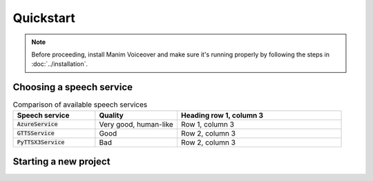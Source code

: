 ==========
Quickstart
==========

.. note::
 Before proceeding, install Manim Voiceover and make sure it's running properly by
 following the steps in :doc:`../installation`.

Choosing a speech service
*************************

.. list-table:: Comparison of available speech services
   :widths: 25 25 50
   :header-rows: 1

   * - Speech service
     - Quality
     - Heading row 1, column 3
   * - :code:`AzureService`
     - Very good, human-like
     - Row 1, column 3
   * - :code:`GTTSService`
     - Good
     - Row 2, column 3
   * - :code:`PyTTSX3Service`
     - Bad
     - Row 2, column 3

.. This quickstart guide will lead you through creating a sample project using Manim: an animation
.. engine for precise programmatic animations.

.. First, you will use a command line
.. interface to create a ``Scene``, the class through which Manim generates videos.
.. In the ``Scene`` you will animate a circle. Then you will add another ``Scene`` showing
.. a square transforming into a circle. This will be your introduction to Manim's animation ability.
.. Afterwards, you will position multiple mathematical objects (``Mobject``\s). Finally, you
.. will learn the ``.animate`` syntax, a powerful feature that animates the methods you
.. use to modify ``Mobject``\s.


Starting a new project
**********************

